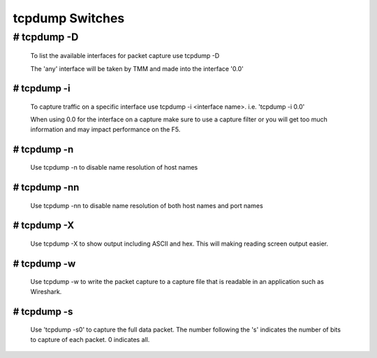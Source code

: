 tcpdump Switches
================

# tcpdump -D
~~~~~~~~~~~~~~

  To list the available interfaces for packet capture use tcpdump -D

  The 'any' interface will be taken by TMM and made into the interface '0.0'

  .. image:: /_static/tcpdump-d.png

# tcpdump -i
--------------

  To capture traffic on a specific interface use tcpdump -i <interface name>. i.e. 'tcpdump -i 0.0'

  When using 0.0 for the interface on a capture make sure to use a capture filter or you will get too much information and may impact performance on the F5.

  .. image:: /_static/tcpdump-i.png

# tcpdump -n
--------------

  Use tcpdump -n to disable name resolution of host names

# tcpdump -nn 
---------------

  Use tcpdump -nn to disable name resolution of both host names and port names

# tcpdump -X
--------------

  Use tcpdump -X to show output including ASCII and hex.  This will making reading screen output easier.

  .. image:: /_static/tcpdump-x.png

# tcpdump -w
--------------

  Use tcpdump -w to write the packet capture to a capture file that is readable in an application such as Wireshark.

# tcpdump -s
--------------

  Use 'tcpdump -s0' to capture the full data packet.  The number following the 's' indicates the number of bits to capture of each packet.  0 indicates all.
